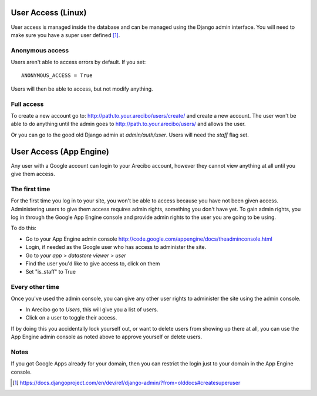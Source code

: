 User Access (Linux)
=============================
User access is managed inside the database and can be managed using the Django admin interface. You will need to make sure you have a super user defined [1]_.

Anonymous access
~~~~~~~~~~~~~~~~~~~~~~~~~~~~~
Users aren't able to access errors by default. If you set::

    ANONYMOUS_ACCESS = True
    
Users will then be able to access, but not modify anything.

Full access
~~~~~~~~~~~~~~~~~~~~~~~~~~~~~
To create a new account go to: http://path.to.your.arecibo/users/create/ and create a new account. The user won't be able
to do anything until the admin goes to http://path.to.your.arecibo/users/ and allows the user.

Or you can go to the good old Django admin at *admin/auth/user*. Users will need the *staff* flag set.

User Access (App Engine)
=============================
Any user with a Google account can login to your Arecibo account, however they cannot view anything  at all until you give them access.

The first time
~~~~~~~~~~~~~~~~~~~~~~~~~~~~~

For the first time you log in to your site, you won't be able to access because you have not been given access. Administering users
to give them access requires admin rights, something you don't have yet. To gain admin rights, you log in through the Google App Engine
console and provide admin rights to the user you are going to be using.

To do this:

* Go to your App Engine admin console http://code.google.com/appengine/docs/theadminconsole.html

* Login, if needed as the Google user who has access to administer the site.

* Go to *your app* > *datastore viewer* > *user*

* Find the user you'd like to give access to, click on them

* Set "is_staff" to True

Every other time
~~~~~~~~~~~~~~~~~~~~~~~~~~~

Once you've used the admin console, you can give any other user rights to administer the site using the admin console.

* In Arecibo go to *Users*, this will give you a list of users.

* Click on a user to toggle their access.

If by doing this you accidentally lock yourself out, or want to delete users from showing up there at all, you can use the App Engine admin
console as noted above to approve yourself or delete users.

Notes
~~~~~~~~~~~~~~~~~~~~~~~~~~~

If you got Google Apps already for your domain, then you can restrict the login just to your domain in the App Engine console.

.. [1] https://docs.djangoproject.com/en/dev/ref/django-admin/?from=olddocs#createsuperuser